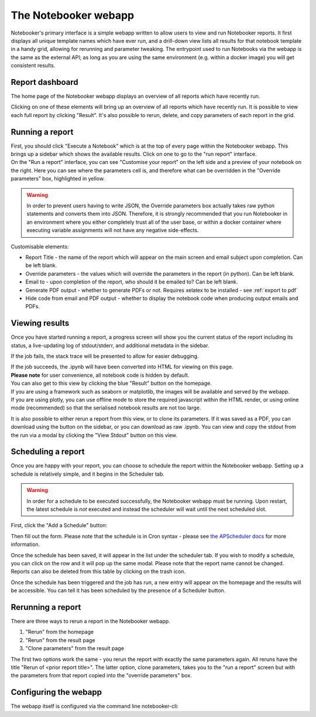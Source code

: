 The Notebooker webapp
=====================

Notebooker's primary interface is a simple webapp written to allow users to view and
run Notebooker reports. It first displays all unique template names which have ever run, and a drill-down
view lists all results for that notebook template in a handy grid, allowing for rerunning
and parameter tweaking.
The entrypoint used to run Notebooks via the webapp is the
same as the external API; as long as you are using the same environment (e.g. within
a docker image) you will get consistent results.


Report dashboard
----------------
The home page of the Notebooker webapp displays an overview of all reports which have recently run.

.. image:: /images/nbkr_homepage.png
   :width: 400
   :alt: Screenshot of Notebooker webapp homepage

Clicking on one of these elements will bring up an overview of all reports which have recently run.
It is possible to view each full report by clicking "Result". It's also possible to rerun, delete, and
copy parameters of each report in the grid.

.. image:: /images/nbkr_results_listing.png
   :width: 400
   :alt: Screenshot of Notebooker results listing


Running a report
----------------
| First, you should click "Execute a Notebook" which is at the top of every page within the Notebooker webapp.
  This brings up a sidebar which shows the available results. Click on one to go to the "run report" interface.

.. image:: /images/sidebar.png
   :width: 400
   :alt: Screenshot of Notebooker webapp sidebar

| On the "Run a report" interface, you can see "Customise your report" on the
  left side and a preview of your notebook on the right. Here you can see where the parameters cell is,
  and therefore what can be overridden in the "Override parameters" box, highlighted in yellow.

.. image:: /images/nbkr_run_report.png
   :width: 400
   :alt: Screenshot of Notebooker "Run Report" interface

.. warning::
    In order to prevent users having to write JSON, the Override parameters box actually takes raw python statements
    and converts them into JSON. Therefore, it is strongly recommended that you run Notebooker in an environment
    where you either completely trust all of the user base, or within a docker container
    where executing variable assignments will not have any negative side-effects.

Customisable elements:

* Report Title - the name of the report which will appear on the main screen and email subject upon completion. Can be left blank.
* Override parameters - the values which will override the parameters in the report (in python). Can be left blank.
* Email to - upon completion of the report, who should it be emailed to? Can be left blank.
* Generate PDF output - whether to generate PDFs or not. Requires xelatex to be installed - see :ref:`export to pdf`
* Hide code from email and PDF output - whether to display the notebook code when producing output emails and PDFs.

Viewing results
---------------
| Once you have started running a report, a progress screen will show you the current status of the report
  including its status, a live-updating log of stdout/stderr, and additional metadata in the sidebar.

.. image:: /images/nbkr_running_report.png
   :width: 400
   :alt: Screenshot of Notebooker "Running Report" interface

If the job fails, the stack trace will be presented to allow for easier debugging.

.. image:: /images/error.png
   :width: 400
   :alt: Screenshot of an error


| If the job succeeds, the .ipynb will have been converted into HTML for viewing on this page.
| **Please note** for user convenience, all notebook code is hidden by default.
| You can also get to this view by clicking the blue "Result" button on the homepage.
| If you are using a framework such as seaborn or matplotlib, the images will be available and served by the webapp.
| If you are using plotly, you can use offline mode to store the required javascript within the HTML render,
  or using online mode (recommended) so that the serialised notebook results are not too large.

.. image:: /images/nbkr_results.png
   :width: 400
   :alt: Screenshot of a successful report

It is also possible to either rerun a report from this view, or to clone its parameters. If it was saved as a PDF,
you can download using the button on the sidebar, or you can download as raw .ipynb. You can view and copy
the stdout from the run via a modal by clicking the "View Stdout" button on this view.


Scheduling a report
-------------------
Once you are happy with your report, you can choose to schedule the report within the Notebooker webapp.
Setting up a schedule is relatively simple, and it begins in the Scheduler tab.

.. warning::
    In order for a schedule to be executed successfully, the Notebooker webapp must be running. Upon restart,
    the latest schedule is *not* executed and instead the scheduler will wait until the next scheduled slot.

First, click the "Add a Schedule" button:


.. image:: /images/add_a_schedule_button.png
   :width: 600
   :alt: Screenshot of the Add a Schedule button

Then fill out the form. Please note that the schedule is in Cron syntax - please see
`the APScheduler docs <https://apscheduler.readthedocs.io/en/stable/modules/triggers/cron.html>`_ for more
information.


.. image:: /images/new_schedule.png
   :width: 600
   :alt: Screenshot of the new scheduler form.


Once the schedule has been saved, it will appear in the list under the scheduler tab.
If you wish to modify a schedule, you can click on the row and it will pop up the same modal. Please note
that the report name cannot be changed. Reports can also be deleted from this table by clicking on the trash icon.

.. image:: /images/existing_schedules.png
   :width: 600
   :alt: Screenshot of the scheduler tab.


Once the schedule has been triggered and the job has run, a new entry will appear on the homepage and the results
will be accessible. You can tell it has been scheduled by the presence of a Scheduler button.

.. image:: /images/finished_schedule_jobs.png
   :width: 600
   :alt: Screenshot of the homepage with completed, scheduled jobs.


Rerunning a report
------------------
There are three ways to rerun a report in the Notebooker webapp.

1. "Rerun" from the homepage
2. "Rerun" from the result page
3. "Clone parameters" from the result page

The first two options work the same - you rerun the report with exactly the same parameters again.
All reruns have the title "Rerun of <prior report title>".
The latter option, clone parameters, takes you to the "run a report" screen but with the parameters from that
report copied into the "override parameters" box.


Configuring the webapp
----------------------
The webapp itself is configured via the command line notebooker-cli:

.. click:: notebooker._entrypoints:base_notebooker
   :prog: notebooker-cli
   :nested: full